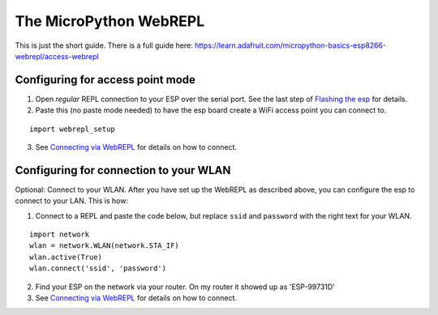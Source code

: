 The MicroPython WebREPL
=======================

This is just the short guide. There is a full guide here:
`https://learn.adafruit.com/micropython-basics-esp8266-webrepl/access-webrepl <https://learn.adafruit.com/micropython-basics-esp8266-webrepl/access-webrepl>`__

Configuring for access point mode
---------------------------------

1. Open *regular* REPL connection to your ESP over the serial port. See
   the last step of `Flashing the esp <Flashing-esp-i2c-board>`__ for
   details.
2. Paste this (no paste mode needed) to have the esp board create a WiFi
   access point you can connect to.

::

   import webrepl_setup

3. See `Connecting via WebREPL <Connecting-via-webrepl>`__ for details
   on how to connect.

Configuring for connection to your WLAN
---------------------------------------

Optional: Connect to your WLAN. After you have set up the WebREPL as
described above, you can configure the esp to connect to your LAN. This
is how:

1. Connect to a REPL and paste the code below, but replace ``ssid`` and
   ``password`` with the right text for your WLAN.

::

   import network
   wlan = network.WLAN(network.STA_IF)
   wlan.active(True)
   wlan.connect('ssid', 'password')

2. Find your ESP on the network via your router. On my router it showed
   up as 'ESP-99731D'
3. See `Connecting via WebREPL <Connecting-via-webrepl>`__ for details
   on how to connect.
